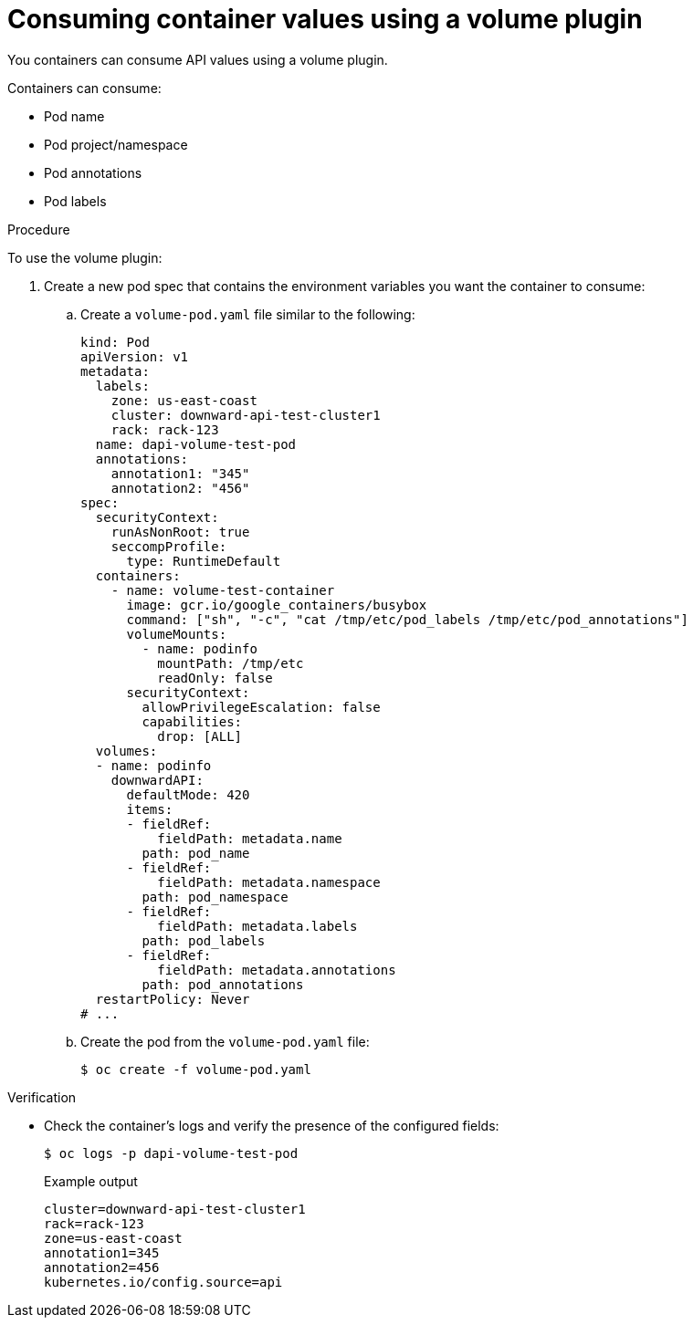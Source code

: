 // Module included in the following assemblies:
//
// * nodes/nodes-containers-downward-api.adoc

:_mod-docs-content-type: PROCEDURE
[id="nodes-containers-downward-api-container-values-plugin_{context}"]
= Consuming container values using a volume plugin

You containers can consume API values using a volume plugin.

Containers can consume:

* Pod name

* Pod project/namespace

* Pod annotations

* Pod labels

.Procedure

To use the volume plugin:

. Create a new pod spec that contains the environment variables you want the container to consume:

.. Create a `volume-pod.yaml` file similar to the following:
+
[source,yaml]
----
kind: Pod
apiVersion: v1
metadata:
  labels:
    zone: us-east-coast
    cluster: downward-api-test-cluster1
    rack: rack-123
  name: dapi-volume-test-pod
  annotations:
    annotation1: "345"
    annotation2: "456"
spec:
  securityContext:
    runAsNonRoot: true
    seccompProfile:
      type: RuntimeDefault
  containers:
    - name: volume-test-container
      image: gcr.io/google_containers/busybox
      command: ["sh", "-c", "cat /tmp/etc/pod_labels /tmp/etc/pod_annotations"]
      volumeMounts:
        - name: podinfo
          mountPath: /tmp/etc
          readOnly: false
      securityContext:
        allowPrivilegeEscalation: false
        capabilities:
          drop: [ALL]
  volumes:
  - name: podinfo
    downwardAPI:
      defaultMode: 420
      items:
      - fieldRef:
          fieldPath: metadata.name
        path: pod_name
      - fieldRef:
          fieldPath: metadata.namespace
        path: pod_namespace
      - fieldRef:
          fieldPath: metadata.labels
        path: pod_labels
      - fieldRef:
          fieldPath: metadata.annotations
        path: pod_annotations
  restartPolicy: Never
# ...
----

.. Create the pod from the `volume-pod.yaml` file:
+
[source,terminal]
----
$ oc create -f volume-pod.yaml
----

.Verification

* Check the container's logs and verify the presence of the configured fields:
+
[source,terminal]
----
$ oc logs -p dapi-volume-test-pod
----
+
.Example output
[source,terminal]
----
cluster=downward-api-test-cluster1
rack=rack-123
zone=us-east-coast
annotation1=345
annotation2=456
kubernetes.io/config.source=api
----